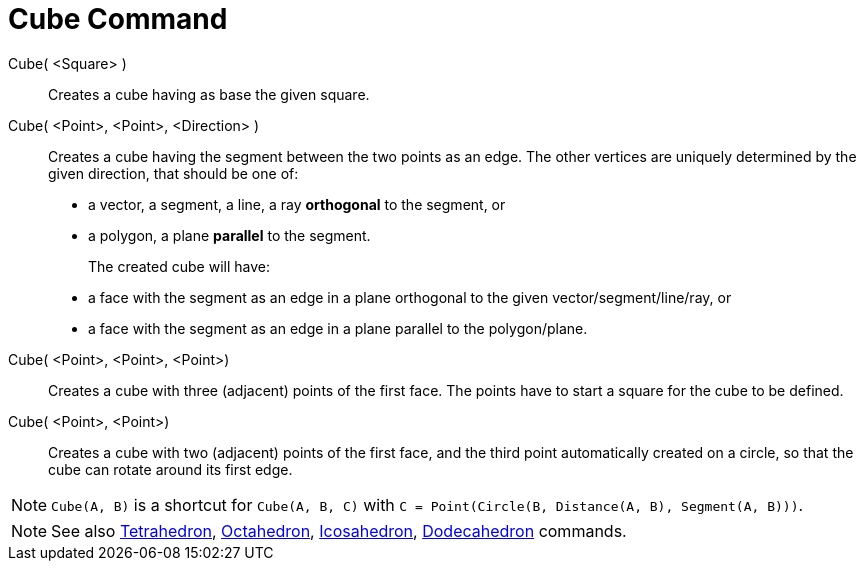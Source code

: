 = Cube Command
:page-en: commands/Cube
ifdef::env-github[:imagesdir: /en/modules/ROOT/assets/images]

Cube( <Square> )::
  Creates a cube having as base the given square.

Cube( <Point>, <Point>, <Direction> )::
  Creates a cube having the segment between the two points as an edge.
  The other vertices are uniquely determined by the given direction, that should be one of:
  * a vector, a segment, a line, a ray *orthogonal* to the segment, or
  * a polygon, a plane *parallel* to the segment.
+  
The created cube will have:
  * a face with the segment as an edge in a plane orthogonal to the given vector/segment/line/ray, or
  * a face with the segment as an edge in a plane parallel to the polygon/plane.

Cube( <Point>, <Point>, <Point>)::
  Creates a cube with three (adjacent) points of the first face. The points have to start a square for the cube to be
  defined.

Cube( <Point>, <Point>)::
  Creates a cube with two (adjacent) points of the first face, and the third point automatically created on a circle, so
  that the cube can rotate around its first edge.

[NOTE]
====

`Cube(A, B)` is a shortcut for `Cube(A, B, C)` with `C = Point(Circle(B, Distance(A, B), Segment(A, B)))`.

====

[NOTE]
====

See also xref:/commands/Tetrahedron.adoc[Tetrahedron], xref:/commands/Octahedron.adoc[Octahedron],
xref:/commands/Icosahedron.adoc[Icosahedron], xref:/commands/Dodecahedron.adoc[Dodecahedron] commands.

====
